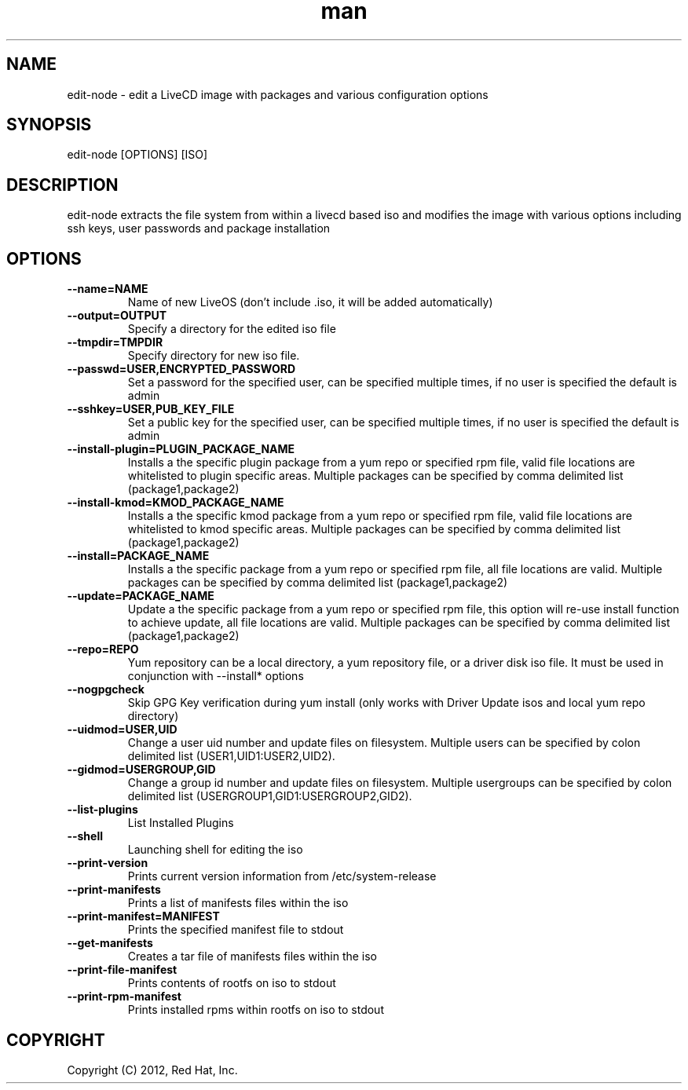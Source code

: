 .\" Manpage for edit-node.
.\" Contact jboggs@redhat.com to correct errors or typos.
.TH man 8 "12 July 2012" "1.0" "edit-node man page"
.SH NAME
edit-node \- edit a LiveCD image with packages and various configuration
options
.SH SYNOPSIS
edit-node [OPTIONS] [ISO]
.SH DESCRIPTION
edit-node extracts the file system from within a livecd based iso and modifies the
image with various options including ssh keys, user passwords and package installation
.SH OPTIONS
.IP \fB\-\-name=NAME\fR 
Name of new LiveOS (don't include .iso, it will be added automatically)
.IP \fB\-\-output=OUTPUT\fR
Specify a directory for the edited iso file
.IP \fB\-\-tmpdir=TMPDIR\fR
Specify directory for new iso file.
.IP \fB\-\-passwd=USER,ENCRYPTED_PASSWORD\fR
Set a password for the specified user, can be specified multiple times, if no user is specified the default is admin
.IP \fB\-\-sshkey=USER,PUB_KEY_FILE\fR
Set a public key for the specified user, can be specified multiple times, if no user is specified the default is admin
.IP \fB\-\-install-plugin=PLUGIN_PACKAGE_NAME\fR
Installs a the specific plugin package from a yum repo or specified rpm file, valid file locations are whitelisted to plugin specific areas.
Multiple packages can be specified by comma delimited list (package1,package2)
.IP \fB\-\-install-kmod=KMOD_PACKAGE_NAME\fR
Installs a the specific kmod package from a yum repo or specified rpm file, valid file locations are whitelisted to kmod specific areas.
Multiple packages can be specified by comma delimited list (package1,package2)
.IP \fB\-\-install=PACKAGE_NAME\fR
Installs a the specific package from a yum repo or specified rpm file, all file locations are valid.
Multiple packages can be specified by comma delimited list (package1,package2)
.IP \fB\-\-update=PACKAGE_NAME\fR
Update a the specific package from a yum repo or specified rpm file, this option will re-use install function to achieve update,
all file locations are valid. Multiple packages can be specified by comma delimited list (package1,package2)
.IP \fB\-\-repo=REPO\fR
Yum repository can be a local directory, a yum repository file, or a driver disk iso file. It must be used in conjunction with --install* options
.IP \fB\-\-nogpgcheck\fR
Skip GPG Key verification during yum install (only works with Driver Update isos and local yum repo directory)
.IP \fB\-\-uidmod=USER,UID\fR
Change a user uid number and update files on filesystem.
Multiple users can be specified by colon delimited list (USER1,UID1:USER2,UID2).
.IP \fB\-\-gidmod=USERGROUP,GID\fR
Change a group id number and update files on filesystem.
Multiple usergroups can be specified by colon delimited list (USERGROUP1,GID1:USERGROUP2,GID2).
.IP \fB\-\-list\-plugins\fR
List Installed Plugins
.IP \fB\-\-shell\fR
Launching shell for editing the iso
.IP \fB\-\-print-version\fR
Prints current version information from /etc/system-release
.IP \fB\-\-print-manifests\fR
Prints a list of manifests files within the iso
.IP \fB\-\-print-manifest=MANIFEST\fR
Prints the specified manifest file to stdout
.IP \fB\-\-get-manifests\fR
Creates a tar file of manifests files within the iso
.IP \fB\-\-print-file-manifest\fR
Prints contents of rootfs on iso to stdout
.IP \fB\-\-print-rpm-manifest\fR
Prints installed rpms within rootfs on iso to stdout
.SH COPYRIGHT
Copyright (C) 2012, Red Hat, Inc.
